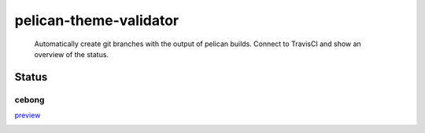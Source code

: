 pelican-theme-validator
=======================

    Automatically create git branches with the output of pelican builds. Connect to TravisCI and show an overview of the status.

Status
------

.. include-list-of-themes
cebong
++++++
`preview <http://www.svenkreiss.com/pelican-theme-validator/cebong/>`_

.. image:: https://travis-ci.org/svenkreiss/pelican-theme-validator.svg?branch=cebong
    :target: https://travis-ci.org/svenkreiss/pelican-theme-validator/branches

.. end-list-of-themes
